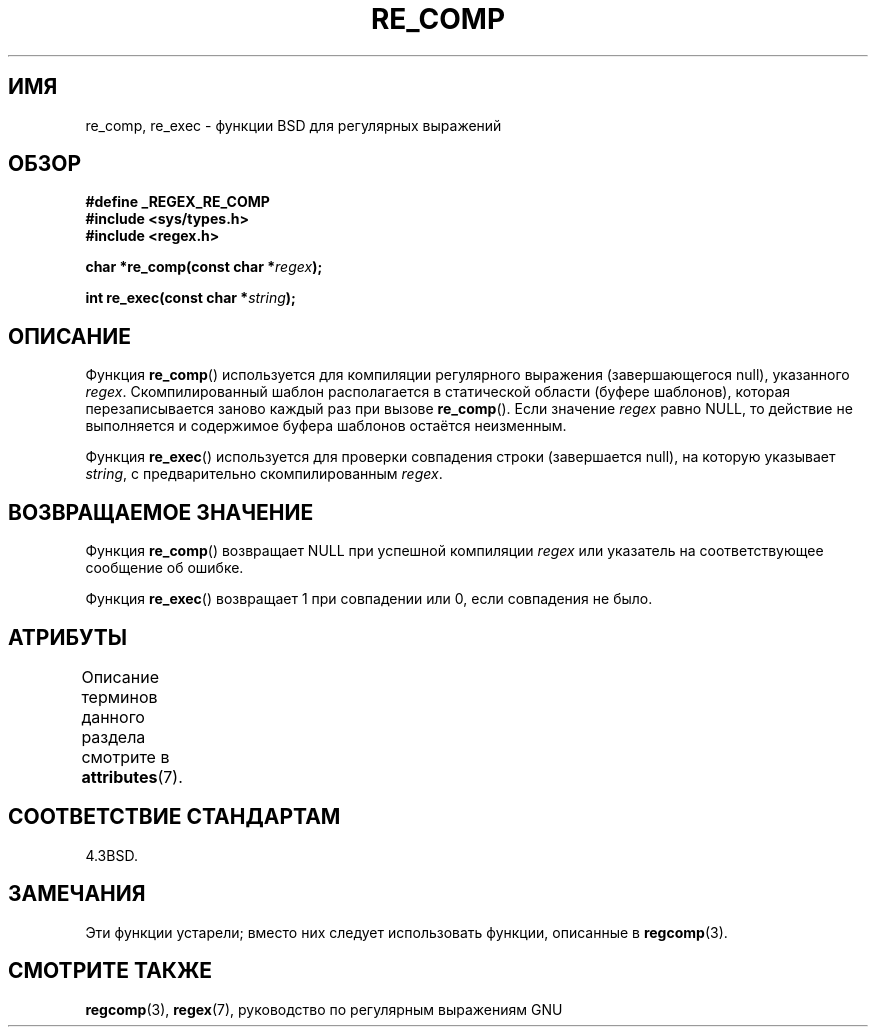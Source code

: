 .\" -*- mode: troff; coding: UTF-8 -*-
.\" Copyright (C), 1995, Graeme W. Wilford. (Wilf.)
.\"
.\" %%%LICENSE_START(VERBATIM)
.\" Permission is granted to make and distribute verbatim copies of this
.\" manual provided the copyright notice and this permission notice are
.\" preserved on all copies.
.\"
.\" Permission is granted to copy and distribute modified versions of this
.\" manual under the conditions for verbatim copying, provided that the
.\" entire resulting derived work is distributed under the terms of a
.\" permission notice identical to this one.
.\"
.\" Since the Linux kernel and libraries are constantly changing, this
.\" manual page may be incorrect or out-of-date.  The author(s) assume no
.\" responsibility for errors or omissions, or for damages resulting from
.\" the use of the information contained herein.  The author(s) may not
.\" have taken the same level of care in the production of this manual,
.\" which is licensed free of charge, as they might when working
.\" professionally.
.\"
.\" Formatted or processed versions of this manual, if unaccompanied by
.\" the source, must acknowledge the copyright and authors of this work.
.\" %%%LICENSE_END
.\"
.\" Wed Jun 14 16:10:28 BST 1995 Wilf. (G.Wilford@@ee.surrey.ac.uk)
.\"
.\"*******************************************************************
.\"
.\" This file was generated with po4a. Translate the source file.
.\"
.\"*******************************************************************
.TH RE_COMP 3 2017\-09\-15 GNU "Руководство программиста Linux"
.SH ИМЯ
re_comp, re_exec \- функции BSD для регулярных выражений
.SH ОБЗОР
\fB#define _REGEX_RE_COMP\fP
.br
\fB#include <sys/types.h>\fP
.br
\fB#include <regex.h>\fP
.PP
\fBchar *re_comp(const char *\fP\fIregex\fP\fB);\fP
.PP
\fBint re_exec(const char *\fP\fIstring\fP\fB);\fP
.SH ОПИСАНИЕ
Функция \fBre_comp\fP() используется для компиляции регулярного выражения
(завершающегося null), указанного \fIregex\fP. Скомпилированный шаблон
располагается в статической области (буфере шаблонов), которая
перезаписывается заново каждый раз при вызове \fBre_comp\fP(). Если значение
\fIregex\fP равно NULL, то действие не выполняется и содержимое буфера шаблонов
остаётся неизменным.
.PP
Функция \fBre_exec\fP() используется для проверки совпадения строки
(завершается null), на которую указывает \fIstring\fP, с предварительно
скомпилированным \fIregex\fP.
.SH "ВОЗВРАЩАЕМОЕ ЗНАЧЕНИЕ"
Функция \fBre_comp\fP() возвращает NULL при успешной компиляции \fIregex\fP или
указатель на соответствующее сообщение об ошибке.
.PP
Функция \fBre_exec\fP() возвращает 1 при совпадении или 0, если совпадения не
было.
.SH АТРИБУТЫ
Описание терминов данного раздела смотрите в \fBattributes\fP(7).
.TS
allbox;
lbw20 lb lb
l l l.
Интерфейс	Атрибут	Значение
T{
\fBre_comp\fP(),
\fBre_exec\fP()
T}	Безвредность в нитях	MT\-Unsafe
.TE
.SH "СООТВЕТСТВИЕ СТАНДАРТАМ"
4.3BSD.
.SH ЗАМЕЧАНИЯ
Эти функции устарели; вместо них следует использовать функции, описанные в
\fBregcomp\fP(3).
.SH "СМОТРИТЕ ТАКЖЕ"
\fBregcomp\fP(3), \fBregex\fP(7), руководство по регулярным выражениям GNU
